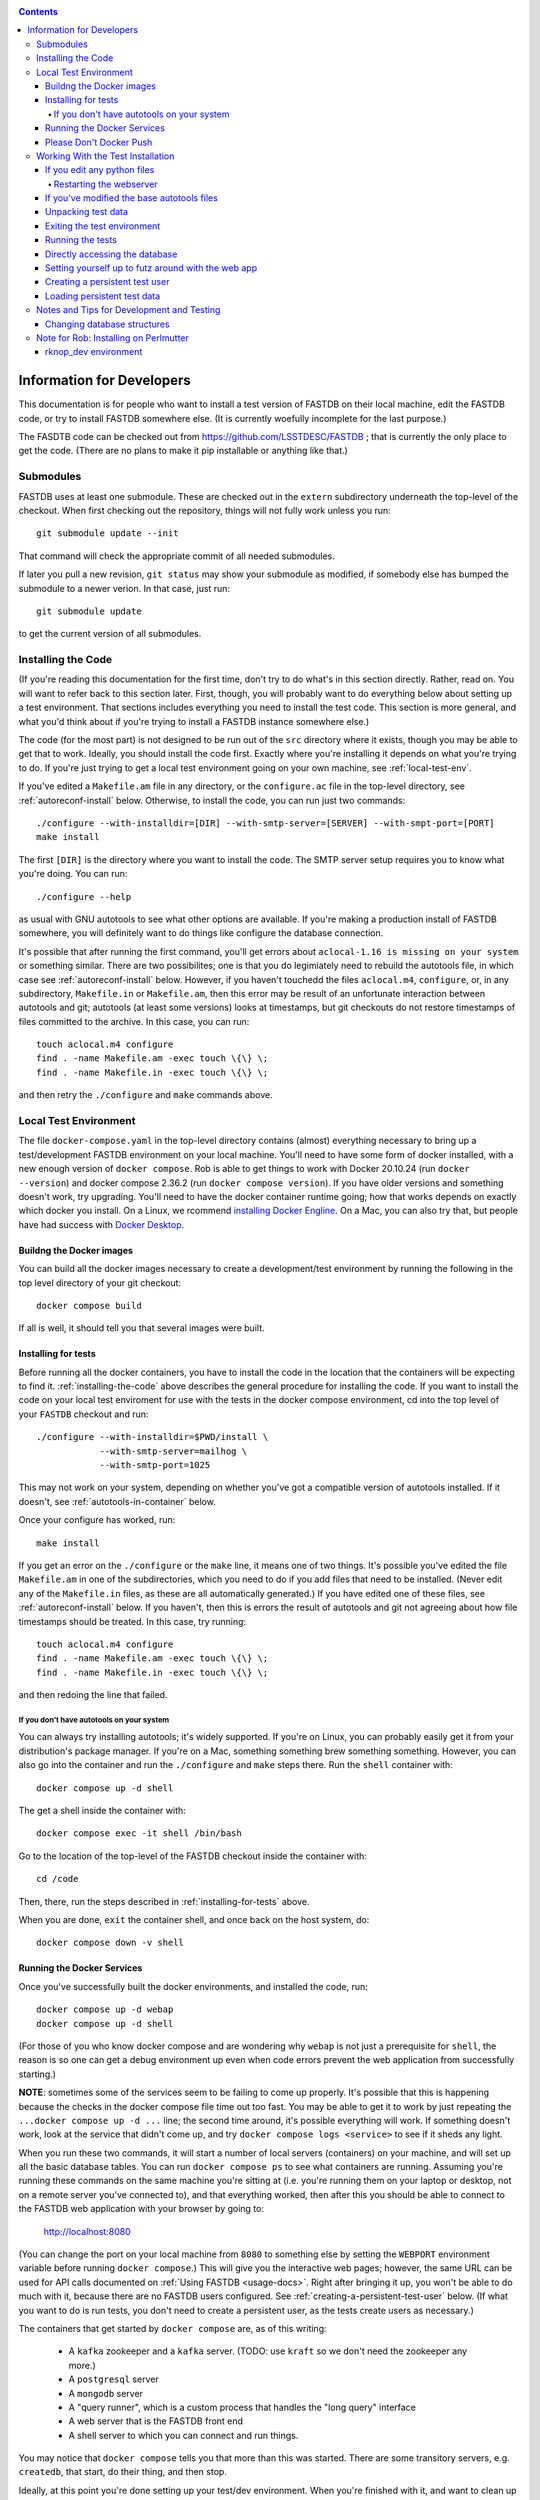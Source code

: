 .. _developers-docs:

.. contents::

==========================
Information for Developers
==========================

This documentation is for people who want to install a test version of FASTDB on their local machine, edit the FASTDB code, or try to install FASTDB somewhere else.  (It is currently woefully incomplete for the last purpose.)

The FASDTB code can be checked out from https://github.com/LSSTDESC/FASTDB ; that is currently the only place to get the code.  (There are no plans to make it pip installable or anything like that.)


Submodules
==========

FASTDB uses at least one submodule. These are checked out in the ``extern`` subdirectory underneath the top-level of the checkout.  When first checking out the repository, things will not fully work unless you run::

  git submodule update --init

That command will check the appropriate commit of all needed submodules.

If later you pull a new revision, ``git status`` may show your submodule as modified, if somebody else has bumped the submodule to a newer verion.  In that case, just run::

  git submodule update

to get the current version of all submodules.


.. _installing-the-code:

Installing the Code
===================

(If you're reading this documentation for the first time, don't try to do what's in this section directly.  Rather, read on.  You will want to refer back to this section later.  First, though, you will probably want to do everything below about setting up a test environment.  That sections includes everything you need to install the test code.  This section is more general, and what you'd think about if you're trying to install a FASTDB instance somewhere else.)

The code (for the most part) is not designed to be run out of the ``src`` directory where it exists, though you may be able to get that to work.  Ideally, you should install the code first.  Exactly where you're installing it depends on what you're trying to do.  If you're just trying to get a local test environment going on your own machine, see :ref:`local-test-env`.

If you've edited a ``Makefile.am`` file in any directory, or the ``configure.ac`` file in the top-level directory, see :ref:`autoreconf-install` below.  Otherwise, to install the code, you can run just two commands::

  ./configure --with-installdir=[DIR] --with-smtp-server=[SERVER] --with-smpt-port=[PORT]
  make install

The first ``[DIR]`` is the directory where you want to install the code.  The SMTP server setup requires you to know what you're doing.  You can run::

  ./configure --help

as usual with GNU autotools to see what other options are available.  If you're making a production install of FASTDB somewhere, you will definitely want to do things like configure the database connection.

It's possible that after running the first command, you'll get errors about ``aclocal-1.16 is missing on your system`` or something similar.  There are two possibilites; one is that you do legimiately need to rebuild the autotools file, in which case see :ref:`autoreconf-install` below.  However, if you haven't touchedd the files ``aclocal.m4``, ``configure``, or, in any subdirectory, ``Makefile.in`` or ``Makefile.am``, then this error may be result of an unfortunate interaction between autotools and git; autotools (at least some versions) looks at timestamps, but git checkouts do not restore timestamps of files committed to the archive.  In this case, you can run::

  touch aclocal.m4 configure
  find . -name Makefile.am -exec touch \{\} \;
  find . -name Makefile.in -exec touch \{\} \;

and then retry the ``./configure`` and ``make`` commands above.


.. _local-test-env:

Local Test Environment
=======================

The file ``docker-compose.yaml`` in the top-level directory contains (almost) everything necessary to bring up a test/development FASTDB environment on your local machine.  You'll need to have some form of docker installed, with a new enough version of ``docker compose``.  Rob is able to get things to work with Docker 20.10.24 (run ``docker --version``) and docker compose 2.36.2 (run ``docker compose version``).  If you have older versions and something doesn't work, try upgrading.  You'll need to have the docker container runtime going; how that works depends on exactly which docker you install.  On a Linux, we rcommend `installing Docker Engline <https://docs.docker.com/engine/install/>`_.  On a Mac, you can also try that, but people have had success with `Docker Desktop <https://www.docker.com/products/docker-desktop>`_.

.. _test-build-docker-images:

Buildng the Docker images
-------------------------

You can build all the docker images necessary to create a development/test environment by running the following in the top level directory of your git checkout::

  docker compose build

If all is well, it should tell you that several images were built.

.. _installing-for-tests:

Installing for tests
--------------------

Before running all the docker containers, you have to install the code in the location that the containers will be expecting to find it.  :ref:`installing-the-code` above describes the general procedure for installing the code.  If you want to install the code on your local test enviroment for use with the tests in the docker compose environment, cd into the top level of your ``FASTDB`` checkout and run::

  ./configure --with-installdir=$PWD/install \
              --with-smtp-server=mailhog \
              --with-smtp-port=1025

This may not work on your system, depending on whether you've got a compatible version of autotools installed.  If it doesn't, see :ref:`autotools-in-container` below.

Once your configure has worked, run::

  make install

If you get an error on the ``./configure`` or the ``make`` line, it means one of two things.  It's possible you've edited the file ``Makefile.am`` in one of the subdirectories, which you need to do if you add files that need to be installed.  (Never edit any of the ``Makefile.in`` files, as these are all automatically generated.)  If you have edited one of these files, see :ref:`autoreconf-install` below.  If you haven't, then this is errors the result of autotools and git not agreeing about how file timestamps should be treated.  In this case, try running::

  touch aclocal.m4 configure
  find . -name Makefile.am -exec touch \{\} \;
  find . -name Makefile.in -exec touch \{\} \;

and then redoing the line that failed.

.. _autotools-in-container:

If you don't have autotools on your system
^^^^^^^^^^^^^^^^^^^^^^^^^^^^^^^^^^^^^^^^^^

You can always try installing autotools; it's widely supported.  If you're on Linux, you can probably easily get it from your distribution's package manager.  If you're on a Mac, something something brew something something.  However, you can also go into the container and run the ``./configure`` and ``make`` steps there.  Run the ``shell`` container with::

  docker compose up -d shell

The get a shell inside the container with::

  docker compose exec -it shell /bin/bash

Go to the location of the top-level of the FASTDB checkout inside the container with::

  cd /code

Then, there, run the steps described in :ref:`installing-for-tests` above.

When you are done, ``exit`` the container shell, and once back on the host system, do::

  docker compose down -v shell


.. _run-docker-environment:

Running the Docker Services
----------------------------
  
Once you've successfully built the docker environments, and installed the code, run::

  docker compose up -d webap
  docker compose up -d shell

(For those of you who know docker compose and are wondering why ``webap`` is not just a prerequisite for ``shell``, the reason is so one can get a debug environment up even when code errors prevent the web application from successfully starting.)

**NOTE**: sometimes some of the services seem to be failing to come up properly.  It's possible that this is happening because the checks in the docker compose file time out too fast.  You may be able to get it to work by just repeating the ``...docker compose up -d ...`` line; the second time around, it's possible everything will work.  If something doesn't work, look at the service that didn't come up, and try ``docker compose logs <service>`` to see if it sheds any light.

When you run these two commands, it will start a number of local servers (containers) on your machine, and will set up all the basic database tables.  You can run ``docker compose ps`` to see what containers are running.  Assuming you're running these commands on the same machine you're sitting at (i.e. you're running them on your laptop or desktop, not on a remote server you've connected to), and that everything worked, then after this you should be able to connect to the FASTDB web application with your browser by going to:

   http://localhost:8080

(You can change the port on your local machine from ``8080`` to something else by setting the ``WEBPORT`` environment variable before running ``docker compose``.)  This will give you the interactive web pages; however, the same URL can be used for API calls documented on :ref:`Using FASTDB <usage-docs>`.  Right after bringing it up, you won't be able to do much with it, because there are no FASTDB users configured.  See :ref:`creating-a-persistent-test-user` below.  (If what you want to do is run tests, you don't need to create a persistent user, as the tests create users as necessary.)

The containers that get started by ``docker compose`` are, as of this writing:

  * A ``kafka`` zookeeper and a ``kafka`` server.  (TODO: use ``kraft`` so we don't need the zookeeper any more.)
  * A ``postgresql`` server
  * A ``mongodb`` server
  * A "query runner", which is a custom process that handles the "long query" interface
  * A web server that is the FASTDB front end
  * A shell server to which you can connect and run things.

You may notice that ``docker compose`` tells you that more than this was started.  There are some transitory servers, e.g. ``createdb``, that start, do their thing, and then stop.

Ideally, at this point you're done setting up your test/dev environment.  When you're finished with it, and want to clean up after yourself, just run, again in the top-level of your git checkout::

  docker compose down -v

(This must be run on the host system, *not* inside one of the containers.)  That command will remove all of the started servers, and wipe out all disk space allocated for databases and such.  (You will probably want to ``exit`` any shells you have running on containers before doing this.)

It's possible the shell server won't start, usually because the ``createdb`` step failed.  The first thing you should do is::

  docker compose logs createdb

to see if there's an obvious error message you know how to fix.  Failing that, you can run::

  docker compose up -d shell-nocreatedb

That will bring up a shell server you can connect to and work with that will have the Postgres and Mongo servers running, but which will (probably) not have the tables created on the Postgres server.  (It's also possible other steps will fail, in which more work may potentially be required.)

Please Don't Docker Push
------------------------

The `docker-compose.yaml` file will build docker images set up so that they can easily be pushed to Perlmutter's container image registrly.  Please do *not* run any docker push commands to push those images, unless you've tagged them differently and know what you're doing.  (If you really know what you're doing, you're always allowed to do *anything*.)


Working With the Test Installation
==================================

Assuming everything in the previous step worked, you can run, from the top level of the git checkout::

  docker compose exec -it shell /bin/bash

That will connect you to the shell container.  (You can tell you're inside the container because your prompt will start with "``I have no name!@``".)

If you want to run the tests in the ``tests`` subdirectory, you will first need to install the code to where it's expected; see :ref:`installing-for-tests`.  Once you're ready, inside the container go to the ``/code/tests`` directory and run various tests with ``pytest``.  If you just run ``pytest -v``, it will try to run all of them, but you can, as usual with pytest, give it just the file (or just the file and test) you want to run.


If you edit any python files
----------------------------

The tests do not run the code out of the source directory; rather, they run it out of where it's installed.  So, if you've edited any of the source files, for the tests to see them you need to reinstall the code.  If in :ref:`installing-for-tests` you did the ``./configure`` and ``make`` steps outside of the container, then in a shell outside of the container ``cd`` to the top level of your git checkout and run::

  make install

If you did the ``./confiugure`` and ``make`` steps inside the container, then cd to ``/code`` before running ``make install``.

After that, the tests should see your updated code.

If you've added any python files, then you may need to put them in one of the ``Makefile.am`` files, and do the steps in :ref:`autoreconf-install` below.


Restarting the webserver
^^^^^^^^^^^^^^^^^^^^^^^^

However, there may be one more step.  If you modified code that the webserver uses, you have to tell the webserver to reread the code.  After doing the ``make install`` described above, ``cd`` into the top level of your git checkout and run::

  docker compose down webap
  docker compose up webap
  docker compose logs webap

The last step show not show any errors or tracebacks; if it did, then you broke the code an the webserver can't start.  Fix the code, install again, and then do the three steps above again until it works.


.. _autoreconf-install:

If you've modified the base autotools files
-------------------------------------------

Usually, the ``./configure`` and ``make`` commands in the previous section are sufficient for installing the tests.  However, if you've modified ``configure.ac`` in the top level directory, or ``Makefile.am`` in any directory, then you need to rerun autotools to build all the derivative Makefiles.  This requires you to have things installed on your system which are *not* available inside the FASTDB docker container; specifically, you will need to have GNU Autotools installed.  On Linux, this is usually a simple matter of installing one or more packages.  (On Debian and close derivatives, the packages are probably called things like ``autoconf``, ``automake``, and ``autotools-dev``.)  On NERSC's Perlmutter, these should already be available to you by default.

Rebuilding all the derivative Makefiles is just a matter of running::

  autoreconf --install

before the ``./configure`` step described above.  Note, however, that ``autoreconf`` is *not* available inside the container.  You will need to run this on the host system, which must itself have autotools installed.


.. _unpacking-test-data:

Unpacking test data
-------------------

The tests will not yet run as-is.  Inside the ``tests`` subdirectory, you must run::

  tar xvf elasticc2_test_data.tar.bz2

in order create the expected test data on your local machine.  You only need to do this once in your checkout; you do *not* have to do this every time you create a new set of docker containers.  (If the subdirectory ``tests/elasticc2_test_data`` has stuff in it, then you've probably already done this.)

Exiting the test environment
----------------------------

If you're inside the container, you can exit with ``exit`` (just like any other shell).  Once outside the container, assuming you're still in the ``tests`` subdirectory, you re-enter the (still-running) test container with another ``docker compose exec -it shell /bin/bash``.  If you want to tear down the test enviornment, run::

  docker compose down -v

This will completely tear down the environment.  All containers will be stopped, all volumes created for the environment (such as the backend storage for the test databases) will be wiped clean.  This is what you do if you want to make sure you're starting fresh.



Running the tests
-----------------

Once inside the container::

  cd /code/tests
  pytest -v

that will run all of the tests and tell you how they're doing.  As usually with ``pytest``, you can give filenames (and functions or classes/methods within those files) to just run some tests.

**WARNING**: it's possible the tests do not currently clean up after themselves (especially if some tests fail), so you may need to restart your environment after running tests before running them again.  If you hit ``CTRL-C`` while ``pytest`` is running, tests will almost certainly not have cleaned up after themselves.

What's more, right now, if you're running all of the tests, if an early test fails, it can cause a later test to fail, even though that later test wouldn't actually fail if the earlier tests had passed.  This is bad behvaior; if tests properly cleaned up after themselves (which they're supposed to do even if they fail), then the later tests shouldn't fail just because an earlier one does.  Until we get this behavior fixed, when looking at lots of tests at once, work on them in order, as the later tests might not "really" have failed.

You can always exit any shells running on containers, and tear down the whole environment with ``docker compose down -v``.  That will allow you to start up a new test environment (see :ref:`local-test-env`) and start over with empty databases.


Directly accessing the database
-------------------------------

If you want to directly access the database inside the test environment, inside the container run::

  psql -h postgres -U postgres fastdb

It will prompt you for a password, which is "fragile".  (This is a test environment local to your machine; never install a production environment with a password like that!)  You can now issue SQL commands, and do anything you might normally do with PostgreSQL using ``psql``.

TODO : instructions for accessing the mongo database.


.. _creating-a-persistent-test-user:

Setting yourself up to futz around with the web app
---------------------------------------------------

There will eventually be a better way to do this, as the current method is needlessly slow.  Right now, if you want to have a database with some stuff loaded into it for purposes of developing the web UI, what you can do is get yourself fully set up for tests, and then, inside the shell container, run::container, either run::

  cd /code/tests
  pytest -v --trace test_ltcv_object_search.py::test_object_search

or run::

  cd /code/tests
  pytest -v --trace services/test_sourceimporter.py::test_import_30days_60days

Both of these start tests with test fixtures that create a database user and load data into the database.  The ``--trace`` command tells pytest to stop at the begining of a test, after the fixture has run.  The shell where you run this will dump you into a ``(Pdb)`` prompt.  Just leave that shell sitting there.  At this point, you have a loaded database.  You can look at ``localhost:8080`` in your web browser to see the web ap, and log in with user ``test`` and password ``test_password``.

The ``test_object_search`` command takes about 10 seconds to run, and loads up the main postgres tables with the test data.  It does *not* load anyting into the mongo database.  The ``test_import_30days_60days`` command takes up to a minute to run, because what it's really doing is testing a whole bunch of different servers, an there are built in sleeps so that each step of the test can be sure that other servers have had time to do their stuff.  This one loads the full test data set into the "ppdb" tables, and runs a 90 simulated days of alerts through some test brokers.  When it's done, the sources from those 90 simulated days will be in the main postgrest ables, and the mongo database will be populated with  the test broker messages.  (The test brokers aren't doing anything real, but are just assigning random classifications for purposes of testing the plubming.)

When you're done futzing around with the web ap, go to the shell where you ran ``pytest ...`` and just press ``c`` and hit Enter at the ``(Pdb)`` prompt.  The test will compete, exit, and (ideally) clean up after itself.

If you edit the web ap software and what to see the changes, you need to do a couple of things to see the changes.  First, you need to re-install the code.  On a shell inside the container (a different one from the one where your ``(Pdb)`` prompt is sitting), do ``cd /code`` and ``make install``.  (If you've added files, not just edited them, there is more to do; ROB TODO document this.)   Second, you need to get a shell on the webap.  Outside any container, in the ``tests`` directory, run ``docker compose exec -it webap /bin/bash``.  On the shell inside the webap container, run::

  kill -HUP 1

If all is well, then your webserver is now running the new code; shift-reload it in your browser to see it.  If the webap shell immediately exits after this ``kill`` command, it means you broker the server-side software enough that it no longer runs.  Do ``docker compose logs webap`` to see the logs, and try to fix the errors.  Once you've fixed them, you will need to do ``docker compose down webap`` and ``docker compose up -d webap`` to get the webap running again.


Creating a persistent test user
-------------------------------

TODO


Loading persistent test data
----------------------------

TODO


Notes and Tips for Development and Testing
==========================================

Changing database structures
----------------------------

If you change database sturctures (adding fields, etc.), it's possible that some of the tests will start failing because cached test data no longer matches what's expected.  This will happen (at least) to tests that use the ``alerts_90days_sent_received_and_imported`` fixture in ``tests/fixtures/alertcycle.py``.  If you're seeing something you think is this error, look at all the comments above and below that test in that file for information on rebuilding the cached test data.


Note for Rob: Installing on Perlmutter
======================================

rknop_dev environment
---------------------

(This is a note for Rob about running a test environment on NERSC Spin.)

The base installation directory is::

  /global/cfs/cdirs/lsst/groups/TD/SOFTWARE/fastdb_deployment/rknop_dev

In that directory, make sure there are subdirectories ``install``, ``query_results``, and ``sessions``, in additon to the ``FASTDB`` checkout generated with::

  git clone git@github.com::LSSTDESC/FASTDB
  cd FASTDB
  git checkout <version>
  git submodule update --init

The ``.yaml`` files defining the Spin workloads are in ``admin/spin/rknop_dev`` in the git archive.  (Note that, unless I've screwed up (...which has happend...), the files ``secrets.yaml`` and ``webserver-cert.yaml`` will not be complete, because those are the kinds of things you don't want to commit to a public git archive.  Edit those files to put in the actual passwords and SSL key/certificates before using them, and **make sure to remove the secret stuff before   committing anything to git**.  If you screw up, you have to change **all** the secrets.)  To install the code to work with those ``.yaml`` files, run::

  cd /global/cfs/cdirs/lsst/groups/TD/SOFTWARE/fastdb_deployment/rknop_dev/FASTDB
  touch aclocal.m4 configure
  find . -name Makefile.am -exec touch \{\} \;
  find . -name Makefile.in -exec touch \{\} \;
  ./configure \
    --with-installdir=/global/cfs/cdirs/lsst/groups/TD/SOFTWARE/fastdb_deployment/rknop_dev/install \
    --with-smtp-server=smtp.lbl.gov \
    --with-smtp-port=25 \
    --with-email-from=raknop@lbl.gov
  make install

This is necessary because the docker image for the web ap does *not* have the fastdb code baked into it.  Rather, it bind mounds the ``install`` directory and uses the code there.  (This allows development without having to rebuild the docker image.)
